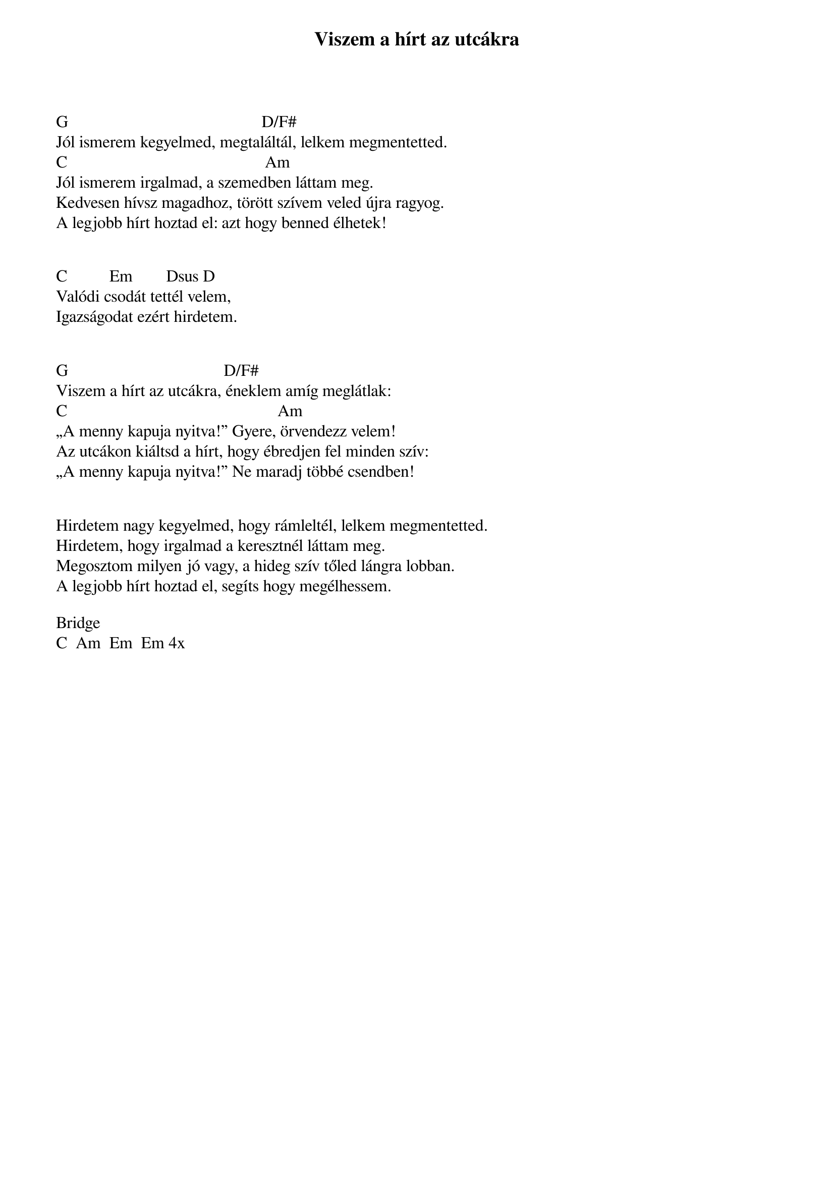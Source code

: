 {title: Viszem a hírt az utcákra}
{key: G}
{tempo: }
{time: 4/4}
{duration: 0}


G                                              D/F# 
Jól ismerem kegyelmed, megtaláltál, lelkem megmentetted.
C                                               Am
Jól ismerem irgalmad, a szemedben láttam meg.
Kedvesen hívsz magadhoz, törött szívem veled újra ragyog.
A legjobb hírt hoztad el: azt hogy benned élhetek!

 
C          Em        Dsus D
Valódi csodát tettél velem,
Igazságodat ezért hirdetem.

 
G                                     D/F# 
Viszem a hírt az utcákra, éneklem amíg meglátlak:
C                                                  Am
„A menny kapuja nyitva!” Gyere, örvendezz velem!
Az utcákon kiáltsd a hírt, hogy ébredjen fel minden szív:
„A menny kapuja nyitva!” Ne maradj többé csendben!


Hirdetem nagy kegyelmed, hogy rámleltél, lelkem megmentetted.
Hirdetem, hogy irgalmad a keresztnél láttam meg.
Megosztom milyen jó vagy, a hideg szív tőled lángra lobban.
A legjobb hírt hoztad el, segíts hogy megélhessem.

Bridge
C  Am  Em  Em 4x